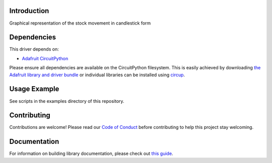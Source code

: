 Introduction
============


.. image:: https://readthedocs.org/projects/circuitpython-candlesticks/badge/?version=latest
    :target: https://circuitpython-candlesticks.readthedocs.io/
    :alt: Documentation Status


.. image:: https://img.shields.io/discord/327254708534116352.svg
    :target: https://adafru.it/discord
    :alt: Discord


.. image:: https://github.com/jposada202020/CircuitPython_Candlesticks/workflows/Build%20CI/badge.svg
    :target: https://github.com/jposada202020/CircuitPython_Candlesticks/actions
    :alt: Build Status


.. image:: https://img.shields.io/badge/code%20style-black-000000.svg
    :target: https://github.com/psf/black
    :alt: Code Style: Black

Graphical representation of the stock movement in candlestick form

.. image:: https://user-images.githubusercontent.com/34255413/113015855-ef66d280-914b-11eb-9bc4-6b524bcfdef2.png


Dependencies
=============
This driver depends on:

* `Adafruit CircuitPython <https://github.com/adafruit/circuitpython>`_

Please ensure all dependencies are available on the CircuitPython filesystem.
This is easily achieved by downloading
`the Adafruit library and driver bundle <https://circuitpython.org/libraries>`_
or individual libraries can be installed using
`circup <https://github.com/adafruit/circup>`_.

Usage Example
=============

See scripts in the examples directory of this repository.

Contributing
============

Contributions are welcome! Please read our `Code of Conduct
<https://github.com/jposada202020/CircuitPython_Candlesticks/blob/master/CODE_OF_CONDUCT.md>`_
before contributing to help this project stay welcoming.

Documentation
=============

For information on building library documentation, please check out
`this guide <https://learn.adafruit.com/creating-and-sharing-a-circuitpython-library/sharing-our-docs-on-readthedocs#sphinx-5-1>`_.
